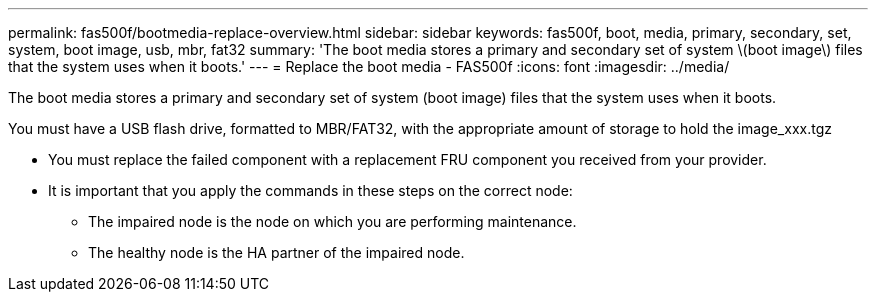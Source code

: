 ---
permalink: fas500f/bootmedia-replace-overview.html
sidebar: sidebar
keywords: fas500f, boot, media, primary, secondary, set, system, boot image, usb, mbr, fat32
summary: 'The boot media stores a primary and secondary set of system \(boot image\) files that the system uses when it boots.'
---
= Replace the boot media - FAS500f
:icons: font
:imagesdir: ../media/

[.lead]
The boot media stores a primary and secondary set of system (boot image) files that the system uses when it boots.

You must have a USB flash drive, formatted to MBR/FAT32, with the appropriate amount of storage to hold the image_xxx.tgz

* You must replace the failed component with a replacement FRU component you received from your provider.
* It is important that you apply the commands in these steps on the correct node:
 ** The impaired node is the node on which you are performing maintenance.
 ** The healthy node is the HA partner of the impaired node.
